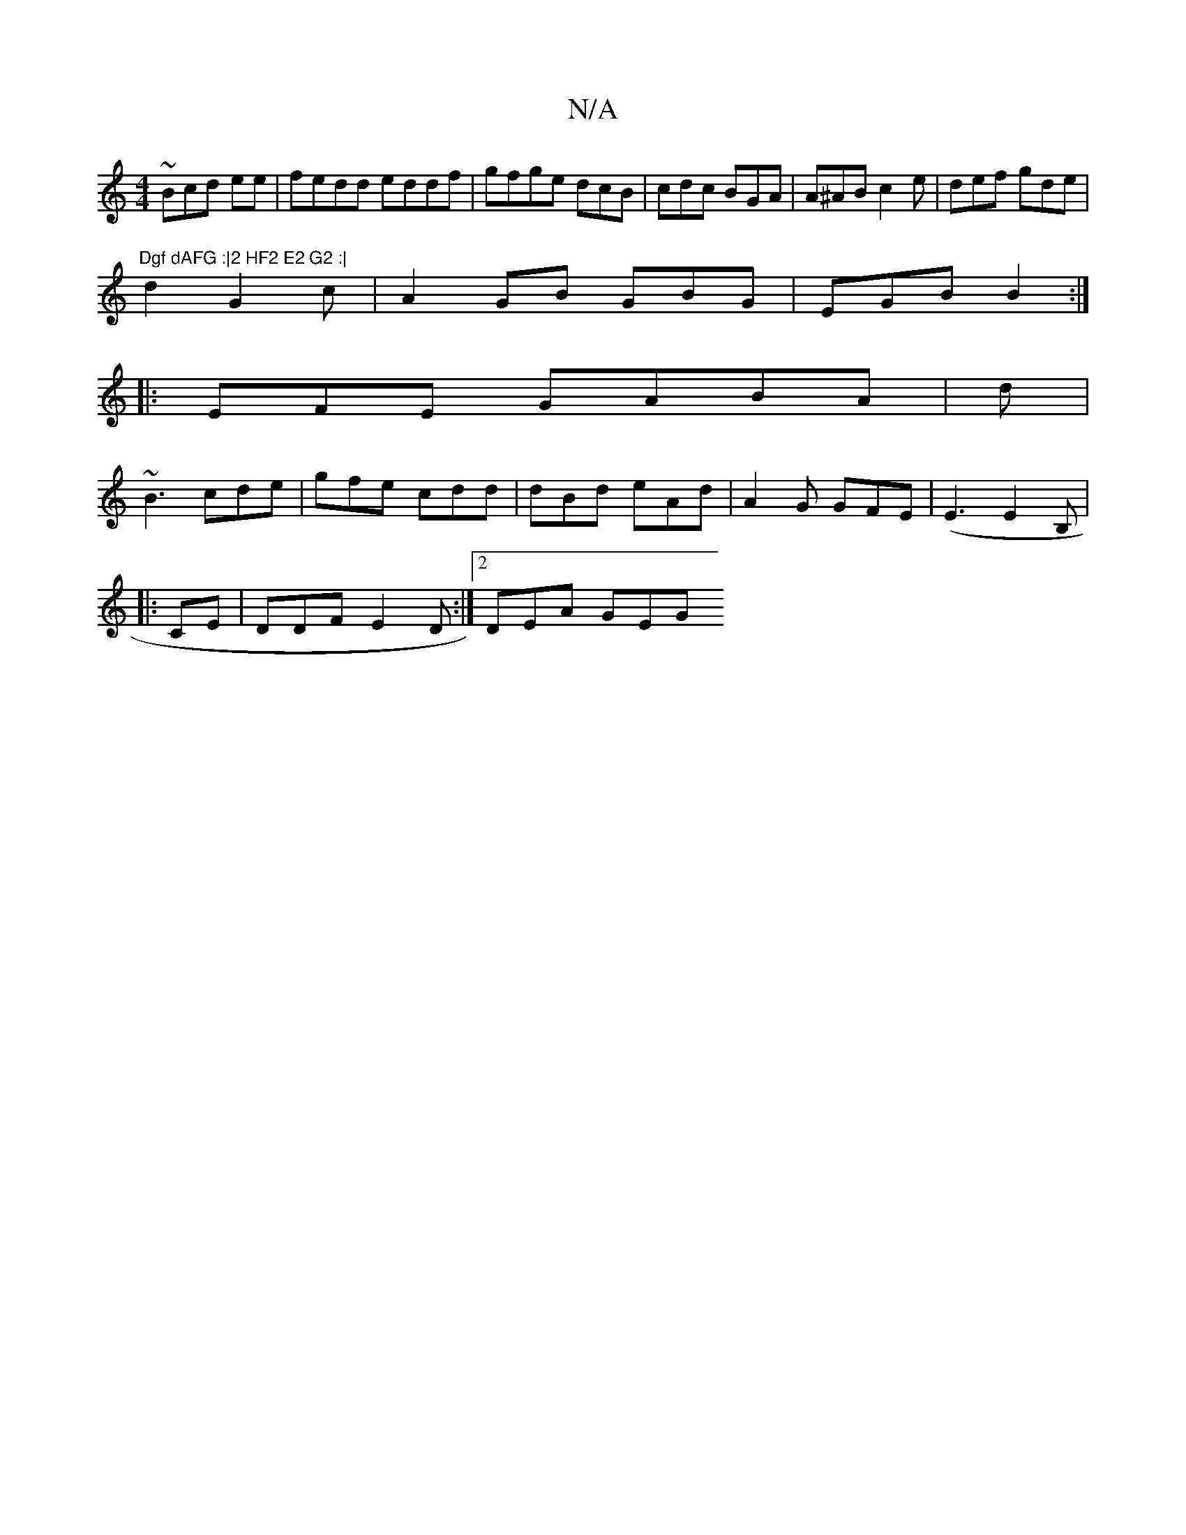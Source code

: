 X:1
T:N/A
M:4/4
R:N/A
K:Cmajor
~Bcd ee|fedd eddf|gfge dcB|cdc BGA| A^AB c2e|def gde|
"Dgf dAFG :|2 HF2 E2 G2 :|
d2 G2 c |A2 GB GBG|EGB B2 :|
|:EFE GABA | d/3 |
~B3 cde | gfe cdd | dBd eAd|A2G GFE|(E3 E2B, |
|:CE |DDF E2D:|2 DEA GEG